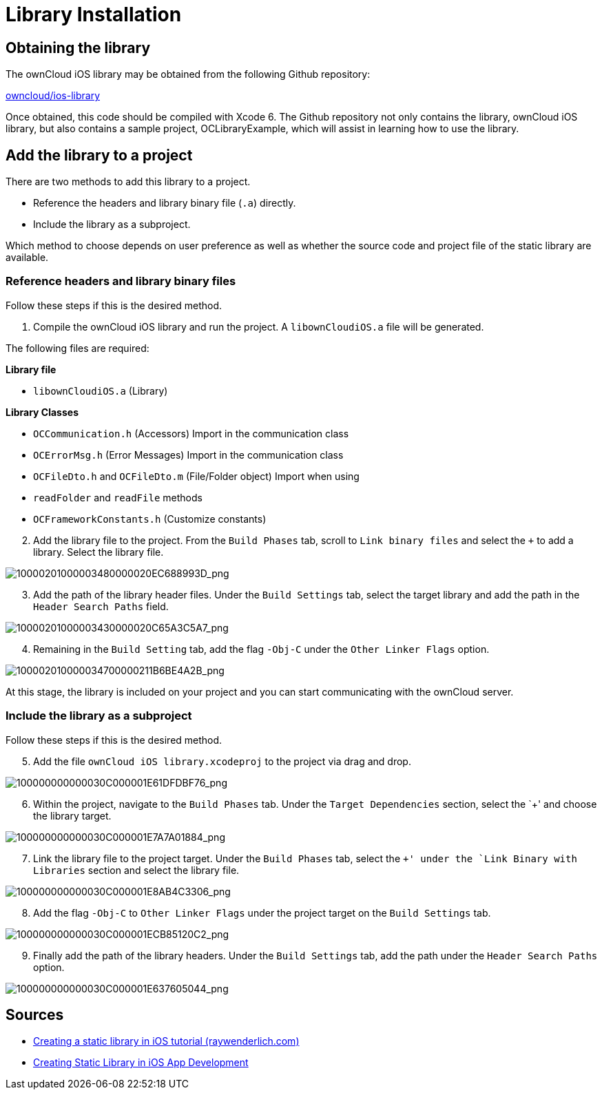 = Library Installation

== Obtaining the library

The ownCloud iOS library may be obtained from the following Github
repository:

link:https://github.com/owncloud/ios-library[owncloud/ios-library]

Once obtained, this code should be compiled with Xcode 6. The Github
repository not only contains the library, ownCloud iOS library, but also
contains a sample project, OCLibraryExample, which will assist in
learning how to use the library.

== Add the library to a project

There are two methods to add this library to a project.

* Reference the headers and library binary file (`.a`) directly.
* Include the library as a subproject.

Which method to choose depends on user preference as well as whether the
source code and project file of the static library are available.

=== Reference headers and library binary files

Follow these steps if this is the desired method.

1. Compile the ownCloud iOS library and run the project. A `libownCloudiOS.a` file will be generated.

The following files are required:

*Library file*

* `libownCloudiOS.a` (Library)

*Library Classes*

* `OCCommunication.h` (Accessors) Import in the communication class
* `OCErrorMsg.h` (Error Messages) Import in the communication class
* `OCFileDto.h` and `OCFileDto.m` (File/Folder object) Import when using
* `readFolder` and `readFile` methods
* `OCFrameworkConstants.h` (Customize constants)

[start=2]
. Add the library file to the project. From the `Build Phases` tab, scroll to `Link binary files` and select the `+` to add a library.
Select the library file.

image:mobile_development/ios_library/10000201000003480000020EC688993D.png[10000201000003480000020EC688993D_png]

[start=3]
. Add the path of the library header files. Under the `Build
Settings` tab, select the target library and add the path in the
`Header Search Paths` field.

image:mobile_development/ios_library/10000201000003430000020C65A3C5A7.png[10000201000003430000020C65A3C5A7_png]

[start=4]
. Remaining in the `Build Setting` tab, add the flag `-Obj-C` under the `Other Linker Flags` option.

image:mobile_development/ios_library/100002010000034700000211B6BE4A2B.png[100002010000034700000211B6BE4A2B_png]

At this stage, the library is included on your project and you can start
communicating with the ownCloud server.

=== Include the library as a subproject

Follow these steps if this is the desired method.

[start=5]
. Add the file `ownCloud iOS library.xcodeproj` to the project via drag and drop.

image:mobile_development/ios_library/100000000000030C000001E61DFDBF76.png[100000000000030C000001E61DFDBF76_png]

[start=6]
. Within the project, navigate to the `Build Phases` tab. Under the
`Target Dependencies` section, select the `+' and choose the library target.

image:mobile_development/ios_library/100000000000030C000001E7A7A01884.png[100000000000030C000001E7A7A01884_png]

[start=7]
. Link the library file to the project target. Under the `Build
Phases` tab, select the `+' under the `Link Binary with Libraries` section and select the library file.

image:mobile_development/ios_library/100000000000030C000001E8AB4C3306.png[100000000000030C000001E8AB4C3306_png]

[start=8]
. Add the flag `-Obj-C` to `Other Linker Flags` under the project target on the `Build Settings` tab.

image:mobile_development/ios_library/100000000000030C000001ECB85120C2.png[100000000000030C000001ECB85120C2_png]

[start=9]
. Finally add the path of the library headers. Under the `Build
Settings` tab, add the path under the `Header Search Paths` option.

image:mobile_development/ios_library/100000000000030C000001E637605044.png[100000000000030C000001E637605044_png]

== Sources

* http://www.raywenderlich.com/41377/creating-a-static-library-in-ios-tutorial[Creating a static library in iOS tutorial (raywenderlich.com)]
* http://www.technetexperts.com/mobile/creating-static-library-in-ios-app-development/[Creating Static Library in iOS App Development]

